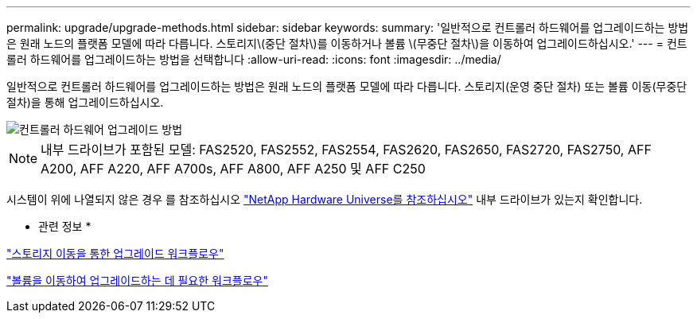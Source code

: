 ---
permalink: upgrade/upgrade-methods.html 
sidebar: sidebar 
keywords:  
summary: '일반적으로 컨트롤러 하드웨어를 업그레이드하는 방법은 원래 노드의 플랫폼 모델에 따라 다릅니다. 스토리지\(중단 절차\)를 이동하거나 볼륨 \(무중단 절차\)을 이동하여 업그레이드하십시오.' 
---
= 컨트롤러 하드웨어를 업그레이드하는 방법을 선택합니다
:allow-uri-read: 
:icons: font
:imagesdir: ../media/


[role="lead"]
일반적으로 컨트롤러 하드웨어를 업그레이드하는 방법은 원래 노드의 플랫폼 모델에 따라 다릅니다. 스토리지(운영 중단 절차) 또는 볼륨 이동(무중단 절차)을 통해 업그레이드하십시오.

image::../upgrade/media/methods_for_upgrading_controller_hardware.png[컨트롤러 하드웨어 업그레이드 방법]


NOTE: 내부 드라이브가 포함된 모델: FAS2520, FAS2552, FAS2554, FAS2620, FAS2650, FAS2720, FAS2750, AFF A200, AFF A220, AFF A700s, AFF A800, AFF A250 및 AFF C250

시스템이 위에 나열되지 않은 경우 를 참조하십시오 https://hwu.netapp.com["NetApp Hardware Universe를 참조하십시오"^] 내부 드라이브가 있는지 확인합니다.

* 관련 정보 *

link:upgrade-by-moving-storage-parent.html["스토리지 이동을 통한 업그레이드 워크플로우"]

link:upgrade-by-moving-volumes-parent.html["볼륨을 이동하여 업그레이드하는 데 필요한 워크플로우"]
